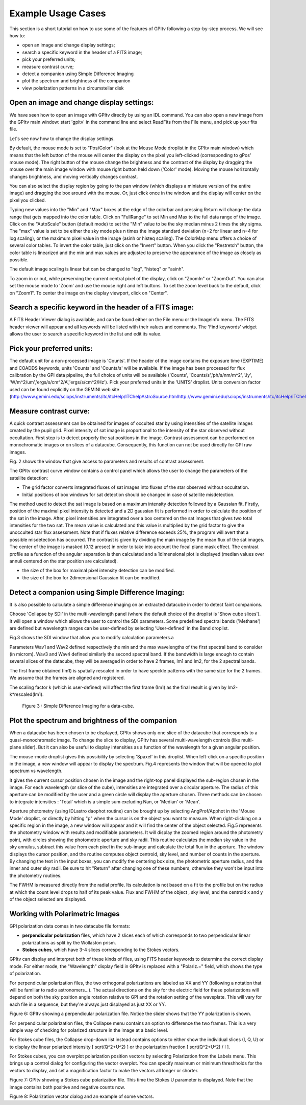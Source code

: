 Example Usage Cases 
======================



This section is a short tutorial on how to use some of the features of GPItv following a step-by-step process. We will see how to:

*   open an image and change display settings;
*   search a specific keyword in the header of a FITS image; 
*   pick your preferred units;
*   measure contrast curve;
*   detect a companion using Simple Difference Imaging
*   plot the spectrum and brightness of the companion
*   view polarization patterns in a circumstellar disk

Open an image and change display settings:
----------------------------------------------------

We have seen how to open an image with GPItv directly by using an IDL command.
You can also open a new image from the GPItv main window: start 'gpitv' in the
command line and select ReadFits from the File menu, and pick up your fits
file.

Let's see now how to change the display settings. 

By default, the mouse mode is set to "Pos/Color" (look at the Mouse Mode
droplist in the GPItv main window) which means that the left button of the
mouse will center the display on the pixel you left-clicked (corresponding to
gPos' mouse mode). The right button of the mouse change the brightness and the
contrast of the display by dragging the mouse over the main image window with
mouse right button held down ('Color' mode).  Moving the mouse horizontally
changes brightness, and moving vertically changes contrast. 

You can also select the display region by going to the pan window (which
displays a miniature version of the entire image) and dragging the box around
with the mouse.  Or, just click once in the window and the display will center
on the pixel you clicked.  

Typing new values into the "Min" and "Max" boxes at the edge of the colorbar
and pressing Return will change the data range that gets mapped into the color
table.  Click on "FullRange" to set Min and Max to the full data range of the
image.  Click on the "AutoScale" button (default mode) to set the "Min" value
to be the sky median minus 2 times the sky sigma. The "max" value is set to be
either the sky mode plus n times the image standard deviation (n=2 for linear
and n=4 for log scaling), or the maximum pixel value in the image (asinh or
histeq scaling).  The ColorMap menu offers a choice of several color tables. To
invert the color table, just click on the "Invert" button.  When you click the
"Restretch" button, the color table is linearized and the min and max values
are adjusted to preserve the appearance of the image as closely as possible. 

The default image scaling is linear but can be changed to "log", "histeq" or "asinh".

To zoom in or out, while preserving the current central pixel of the display,
click on "ZoomIn" or "ZoomOut".  You can also set the mouse mode to 'Zoom' and
use the mouse right and left buttons. To set the zoom level back to the
default, click on "Zoom1".  To center the image on the display viewport, click
on "Center".


Search a specific keyword in the header of a FITS image: 
--------------------------------------------------------------

A FITS Header Viewer dialog is available, and can be found either on the File
menu or the ImageInfo menu.  The FITS header viewer will appear and all
keywords will be listed with their values and comments. The 'Find keywords'
widget allows the user to search a specific keyword in the list and edit its
value.
  
Pick your preferred units:
-------------------------------
The default unit for a non-processed image is 'Counts'.
If the header of the image contains the exposure time (EXPTIME) and COADDS keywords, units 'Counts' and 'Counts/s' will be available.
If the image has been processed for flux calibration by the GPI data pipeline, the full choice of units will be available ('Counts', 'Counts/s','ph/s/nm/m^2', 'Jy', 'W/m^2/um','ergs/s/cm^2/A','ergs/s/cm^2/Hz'). Pick your preferred units in the 'UNITS' droplist. Units conversion factor used  can be found explicitly on the GEMINI web site (http://www.gemini.edu/sciops/instruments/itc/itcHelp/ITChelpAstroSource.htmlhttp://www.gemini.edu/sciops/instruments/itc/itcHelp/ITChelpAstroSource.html).

Measure contrast curve:
---------------------------


A quick contrast assessment can be obtained for images of occulted star by
using intensities of the satellite images created by the pupil grid. Pixel
intensity of sat image is proportional to the intensity of the star observed
without occultation. First step is to detect properly the sat positions in the
image.  Contrast assessment can be performed on monochromatic images or on
slices of a datacube. Consequently, this function can not be used directly for
GPI raw images. 

Fig. 2 shows the window that give access to parameters and results of contrast assessment.

The GPItv contrast curve window contains a control panel which allows the user to change the parameters of the satellite detection:

* The grid factor converts integrated fluxes of sat images into fluxes of the star observed without occultation.
* Initial positions of box windows for sat detection should be changed in case of satellite misdetection.

The method used to detect the sat image is based on a maximum intensity
detection followed by a Gaussian fit. Firstly, position of the maximal pixel
intensity is detected and a 2D gaussian fit is performed in order to calculate
the position of the sat in the image. After, pixel intensities are integrated
over a box centered on the sat images that gives two total intensities for the
two sat. The mean value is calculated and this value is multiplied by the grid
factor to give the unocculted star flux assessment. Note that if fluxes
relative difference exceeds 25%, the program will avert that a possible
misdetection has occurred. The contrast is given by dividing the main image by
the mean flux of the sat images. The center of the image is masked (0.12
arcsec) in order to take into account the focal plane mask effect. The contrast
profile as a function of the angular separation is then calculated and a
1dimensional plot is displayed (median values over annuli centered on the star
position are calculated).

* the size of the box for maximal pixel intensity detection can be modified.
* the size of the box for 2dimensional Gaussian fit can be modified.

Detect a companion using Simple Difference Imaging:
----------------------------------------------------------


It is also possible to calculate a simple difference imaging on an extracted datacube in order to detect faint companions. 

Choose 'Collapse by SDI' in the multi-wavelength panel (where the default
choice of the droplist is 'Show cube slices'). It will open a window which
allows the user to control the SDI parameters. Some predefined spectral bands
('Methane') are defined but wavelength ranges can be user-defined by selecting
'User-defined' in the Band droplist.

Fig.3 shows the SDI window that allow you to modify calculation parameters.a

Parameters Wav1 and Wav2 defined respectively the min and the max wavelengths
of the first spectral band to consider (in microm). Wav3 and Wav4 defined
similarly the second spectral band. If the bandwidth is large enough to contain
several slices of the datacube, they will be averaged in order to have 2
frames, Im1 and Im2, for the 2 spectral bands.

The first frame obtained (Im1) is spatially rescaled in order to have speckle
patterns with the same size for the 2 frames. We assume that the frames are
aligned and registered.

The scaling factor k (which is user-defined) will affect the first frame (Im1)
as the final result is given  by Im2-k*rescaled(Im1).


	Figure 3 : Simple Difference Imaging for a data-cube.

Plot the spectrum and brightness of the companion
---------------------------------------------------------

When a datacube has been chosen to be displayed, GPItv shows only one slice of
the datacube that corresponds to a quasi-monochromatic image. To change the
slice to display, GPItv has several multi-wavelength controls (like multi-plane
slider). But it can also be useful to display intensities as a function of the
wavelength for a given angular position. 

The mouse-mode droplist gives this possibility by selecting 'Spaxel' in this
droplist. When left-click on a specific position in the image, a new window
will appear to display the spectrum. Fig.4 represents the window that will be
opened to plot spectrum vs wavelength.

It gives the current cursor position chosen in the image and the right-top
panel displayed the sub-region chosen in the image. For each wavelength (or
slice of the cube), intensities are integrated over a circular aperture. The
radius of this aperture can be modified by the user and a green circle will
display the aperture chosen. Three methods can be chosen to integrate
intensities : 'Total' which is a simple sum excluding Nan, or 'Median' or
'Mean'.

Aperture photometry (using IDLastro daophot routine) can be brought up by
selecting AngProf/Apphot in the 'Mouse Mode' droplist, or directly by hitting
"p" when the cursor is on the object you want to measure. When right-clicking
on a specific region in the image, a new window will appear and it will find
the center of the object selected. Fig.5 represents the photometry window with
results and modifiable parameters. It will display the zoomed region around the
photometry point, with circles showing the photometric aperture and sky radii.
This routine calculates the median sky value in the sky annulus, subtract this
value from each pixel in the sub-image and calculate the total flux in the
aperture. The window displays the cursor position, and the routine computes
object centroid, sky level, and number of counts in the aperture.  By changing
the text in the input boxes, you can modify the centering box size, the
photometric aperture radius, and the inner and outer sky radii.  Be sure to hit
"Return" after changing one of these numbers, otherwise they won't be input
into the photometry routines.  

The FWHM is measured directly from the radial profile. Its calculation is not based on a fit to the profile but on the radius at which the count level drops to half of its peak value. Flux and FWHM of the object , sky level,  and the centroid x and y of the object selected are displayed.

Working with Polarimetric Images 
--------------------------------------------


GPI polarization data comes in two datacube file formats: 

*   **perpendicular polarization** files, which have 2 slices each of which
    corresponds to two perpendicular linear polarizations as split by the
    Wollaston prism. 

*   **Stokes cubes**, which have 3-4 slices corresponding to the Stokes vectors. 

GPItv can display and interpret both of these kinds of files, using FITS header
keywords to determine the correct display mode. For either mode, the
"Wavelength" display field in GPItv is replaced with a "Polariz.=" field, which
shows the type of polarization. 

For perpendicular polarization files, the two orthogonal polarizations are
labeled as XX and YY (following a notation that will be familiar to radio
astronomers...).  The actual directions on the sky for the electric field for
these polarizations will depend on both the sky position angle rotation
relative to GPI and the rotation setting of the waveplate. This will vary for
each file in a sequence, but they're always just displayed as just XX or YY.

Figure 6: GPItv showing a perpendicular polarization file. Notice the slider
shows that the YY polarization is shown.

For perpendicular polarization files, the Collapse menu contains an option to
difference the two frames. This is a very simple way of checking for polarized
structure in the image at a basic level. 

For Stokes cube files, the Collapse drop-down list instead contains options to
either show the individual slices (I, Q, U) or to display the linear polarized
intensity [ sqrt(Q^2+U^2) ] or the polarization fraction [ sqrt(Q^2+U^2) / I ]. 

For Stokes cubes, you can overplot polarization position vectors by selecting
Polarization from the Labels menu. This brings up a control dialog for
configuring the vector overplot. You can specify maximum or minimum threshholds
for the vectors to display, and set a magnification factor to make the vectors
all longer or shorter.   


Figure 7: GPItv showing a Stokes cube polarization file. This time the Stokes U
parameter is displayed. Note that the image contains both positive and negative
counts now.

 
Figure 8: Polarization vector dialog and an example of some vectors.

